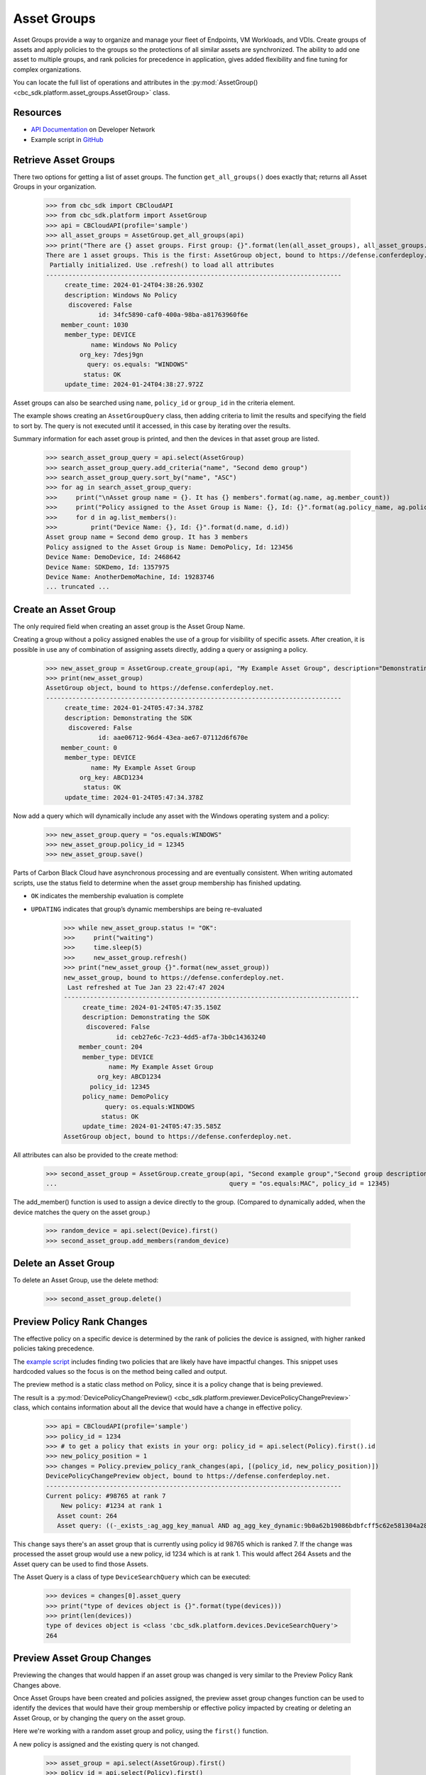 Asset Groups
============

Asset Groups provide a way to organize and manage your fleet of Endpoints, VM Workloads, and VDIs.
Create groups of assets and apply policies to the groups so the protections of all similar assets are synchronized.
The ability to add one asset to multiple groups, and rank policies for precedence in application, gives added
flexibility and fine tuning for complex organizations.

You can locate the full list of operations and attributes in the
:py:mod:`AssetGroup() <cbc_sdk.platform.asset_groups.AssetGroup>` class.

Resources
---------
* `API Documentation <https://developer.carbonblack.com/reference/carbon-black-cloud/platform/latest/asset-groups-api/>`_ on Developer Network
* Example script in `GitHub <https://github.com/carbonblack/carbon-black-cloud-sdk-python/tree/develop/examples/platform>`_

Retrieve Asset Groups
---------------------

There two options for getting a list of asset groups.  The function ``get_all_groups()`` does exactly that; returns all
Asset Groups in your organization.

    >>> from cbc_sdk import CBCloudAPI
    >>> from cbc_sdk.platform import AssetGroup
    >>> api = CBCloudAPI(profile='sample')
    >>> all_asset_groups = AssetGroup.get_all_groups(api)
    >>> print("There are {} asset groups. First group: {}".format(len(all_asset_groups), all_asset_groups.first()))
    There are 1 asset groups. This is the first: AssetGroup object, bound to https://defense.conferdeploy.net.
     Partially initialized. Use .refresh() to load all attributes
    -------------------------------------------------------------------------------
         create_time: 2024-01-24T04:38:26.930Z
         description: Windows No Policy
          discovered: False
                  id: 34fc5890-caf0-400a-98ba-a81763960f6e
        member_count: 1030
         member_type: DEVICE
                name: Windows No Policy
             org_key: 7desj9gn
               query: os.equals: "WINDOWS"
              status: OK
         update_time: 2024-01-24T04:38:27.972Z

Asset groups can also be searched using ``name``, ``policy_id`` or ``group_id`` in the criteria element.

The example shows creating an ``AssetGroupQuery`` class, then adding criteria to limit the results and specifying the
field to sort by.  The query is not executed until it accessed, in this case by iterating over the results.

Summary information for each asset group is printed, and then the devices in that asset group are listed.

    >>> search_asset_group_query = api.select(AssetGroup)
    >>> search_asset_group_query.add_criteria("name", "Second demo group")
    >>> search_asset_group_query.sort_by("name", "ASC")
    >>> for ag in search_asset_group_query:
    >>>     print("\nAsset group name = {}. It has {} members".format(ag.name, ag.member_count))
    >>>     print("Policy assigned to the Asset Group is Name: {}, Id: {}".format(ag.policy_name, ag.policy_id))
    >>>     for d in ag.list_members():
    >>>         print("Device Name: {}, Id: {}".format(d.name, d.id))
    Asset group name = Second demo group. It has 3 members
    Policy assigned to the Asset Group is Name: DemoPolicy, Id: 123456
    Device Name: DemoDevice, Id: 2468642
    Device Name: SDKDemo, Id: 1357975
    Device Name: AnotherDemoMachine, Id: 19283746
    ... truncated ...

Create an Asset Group
---------------------

The only required field when creating an asset group is the Asset Group Name.

Creating a group without a policy assigned enables the use of a group for visibility of specific assets.
After creation, it is possible in use any of combination of assigning assets directly, adding a query or assigning
a policy.

    >>> new_asset_group = AssetGroup.create_group(api, "My Example Asset Group", description="Demonstrating the SDK")
    >>> print(new_asset_group)
    AssetGroup object, bound to https://defense.conferdeploy.net.
    -------------------------------------------------------------------------------
         create_time: 2024-01-24T05:47:34.378Z
         description: Demonstrating the SDK
          discovered: False
                  id: aae06712-96d4-43ea-ae67-07112d6f670e
        member_count: 0
         member_type: DEVICE
                name: My Example Asset Group
             org_key: ABCD1234
              status: OK
         update_time: 2024-01-24T05:47:34.378Z

Now add a query which will dynamically include any asset with the Windows operating system and a policy:

    >>> new_asset_group.query = "os.equals:WINDOWS"
    >>> new_asset_group.policy_id = 12345
    >>> new_asset_group.save()

Parts of Carbon Black Cloud have asynchronous processing and are eventually consistent.
When writing automated scripts, use the status field to determine when the asset group membership has
finished updating.

* ``OK`` indicates the membership evaluation is complete
* ``UPDATING`` indicates that group’s dynamic memberships are being re-evaluated

    >>> while new_asset_group.status != "OK":
    >>>     print("waiting")
    >>>     time.sleep(5)
    >>>     new_asset_group.refresh()
    >>> print("new_asset_group {}".format(new_asset_group))
    new_asset_group, bound to https://defense.conferdeploy.net.
     Last refreshed at Tue Jan 23 22:47:47 2024
    -------------------------------------------------------------------------------
         create_time: 2024-01-24T05:47:35.150Z
         description: Demonstrating the SDK
          discovered: False
                  id: ceb27e6c-7c23-4dd5-af7a-3b0c14363240
        member_count: 204
         member_type: DEVICE
                name: My Example Asset Group
             org_key: ABCD1234
           policy_id: 12345
         policy_name: DemoPolicy
               query: os.equals:WINDOWS
              status: OK
         update_time: 2024-01-24T05:47:35.585Z
    AssetGroup object, bound to https://defense.conferdeploy.net.


All attributes can also be provided to the create method:

    >>> second_asset_group = AssetGroup.create_group(api, "Second example group","Second group description",
    ...                                              query = "os.equals:MAC", policy_id = 12345)

The add_member() function is used to assign a device directly to the group. (Compared to dynamically added, when the
device matches the query on the asset group.)

    >>> random_device = api.select(Device).first()
    >>> second_asset_group.add_members(random_device)

Delete an Asset Group
---------------------

To delete an Asset Group, use the delete method:

    >>> second_asset_group.delete()

Preview Policy Rank Changes
---------------------------

The effective policy on a specific device is determined by the rank of policies the device is assigned, with higher
ranked policies taking precedence.

The `example script <https://github.com/carbonblack/carbon-black-cloud-sdk-python/tree/develop/examples/platform>`_
includes finding two policies that are likely have have impactful changes.  This snippet uses hardcoded values so the
focus is on the method being called and output.

The preview method is a static class method on Policy, since it is a policy change that is being previewed.

The result is a :py:mod:`DevicePolicyChangePreview() <cbc_sdk.platform.previewer.DevicePolicyChangePreview>` class,
which contains information about all the device that would have a change in effective policy.

    >>> api = CBCloudAPI(profile='sample')
    >>> policy_id = 1234
    >>> # to get a policy that exists in your org: policy_id = api.select(Policy).first().id
    >>> new_policy_position = 1
    >>> changes = Policy.preview_policy_rank_changes(api, [(policy_id, new_policy_position)])
    DevicePolicyChangePreview object, bound to https://defense.conferdeploy.net.
    -------------------------------------------------------------------------------
    Current policy: #98765 at rank 7
        New policy: #1234 at rank 1
       Asset count: 264
       Asset query: ((-_exists_:ag_agg_key_manual AND ag_agg_key_dynamic:9b0a62b19086bdbfcff5c62e581304a28cd445aee86d87c6d95c57483ae5e05b AND policy_id:100714 AND policy_override:false) AND (os.equals: "WINDOWS"))

This ``change`` says there's an asset group that is currently using policy id 98765 which is ranked 7.
If the change was processed the asset group would use a new policy, id 1234 which is at rank 1.  This would affect 264
Assets and the Asset query can be used to find those Assets.

The Asset Query is a class of type ``DeviceSearchQuery`` which can be executed:

    >>> devices = changes[0].asset_query
    >>> print("type of devices object is {}".format(type(devices)))
    >>> print(len(devices))
    type of devices object is <class 'cbc_sdk.platform.devices.DeviceSearchQuery'>
    264

Preview Asset Group Changes
---------------------------

Previewing the changes that would happen if an asset group was changed is very similar to the Preview Policy Rank
Changes above.

Once Asset Groups have been created and policies assigned, the preview asset group changes function can be used to
identify the devices that would have their group membership or effective policy impacted by creating or deleting an
Asset Group, or by changing the query on the asset group.

Here we're working with a random asset group and policy, using the ``first()`` function.

A new policy is assigned and the existing query is not changed.

    >>> asset_group = api.select(AssetGroup).first()
    >>> policy_id = api.select(Policy).first()
    >>> new_policy_position = 1
    >>> api = CBCloudAPI(profile='sample')
    >>> changes = AssetGroup.preview_update_asset_groups(api, [asset_group], policy_id, asset_group.query)
    >>> print("There are {} changes that would result from the proposed change. The first change:".format(len(changes)))
    >>> print(changes[0])
    DevicePolicyChangePreview object, bound to https://defense.conferdeploy.net.
    -------------------------------------------------------------------------------
    Current policy: #148443 at rank 96
        New policy: #80947 at rank 1
       Asset count: 117
       Asset query: ((-_exists_:ag_agg_key_manual AND -_exists_:ag_agg_key_dynamic AND policy_id:148443 AND policy_override:false) AND (os.equals:MAC))
